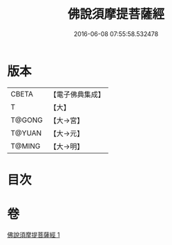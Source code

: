 #+TITLE: 佛說須摩提菩薩經 
#+DATE: 2016-06-08 07:55:58.532478

* 版本
 |     CBETA|【電子佛典集成】|
 |         T|【大】     |
 |    T@GONG|【大→宮】   |
 |    T@YUAN|【大→元】   |
 |    T@MING|【大→明】   |

* 目次

* 卷
[[file:KR6f0027_001.txt][佛說須摩提菩薩經 1]]

